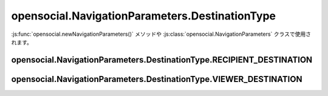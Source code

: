===============================================
opensocial.NavigationParameters.DestinationType
===============================================

.. js:class:: opensocial.NavigationParameters.DestinationType

:js:func:`opensocial.newNavigationParameters()` メソッドや :js:class:`opensocial.NavigationParameters` クラスで使用されます。

opensocial.NavigationParameters.DestinationType.RECIPIENT_DESTINATION
=====================================================================

.. js:data:: opensocial.NavigationParameters.DestinationType.RECIPIENT_DESTINATION

opensocial.NavigationParameters.DestinationType.VIEWER_DESTINATION
==================================================================

.. js:data:: opensocial.NavigationParameters.DestinationType.VIEWER_DESTINATION


